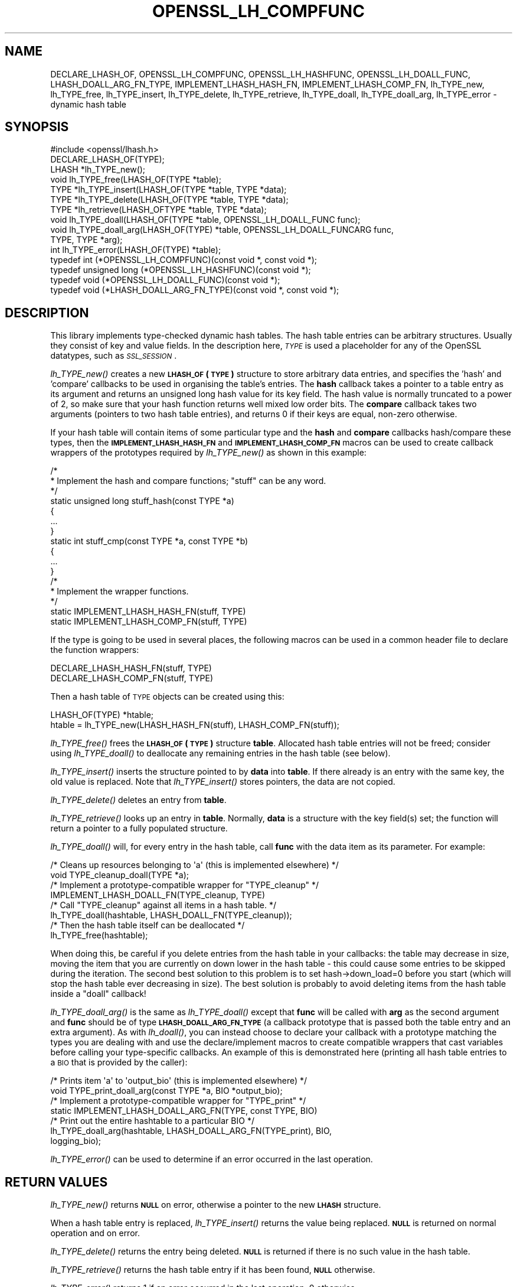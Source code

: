 .\" Automatically generated by Pod::Man 2.27 (Pod::Simple 3.28)
.\"
.\" Standard preamble:
.\" ========================================================================
.de Sp \" Vertical space (when we can't use .PP)
.if t .sp .5v
.if n .sp
..
.de Vb \" Begin verbatim text
.ft CW
.nf
.ne \\$1
..
.de Ve \" End verbatim text
.ft R
.fi
..
.\" Set up some character translations and predefined strings.  \*(-- will
.\" give an unbreakable dash, \*(PI will give pi, \*(L" will give a left
.\" double quote, and \*(R" will give a right double quote.  \*(C+ will
.\" give a nicer C++.  Capital omega is used to do unbreakable dashes and
.\" therefore won't be available.  \*(C` and \*(C' expand to `' in nroff,
.\" nothing in troff, for use with C<>.
.tr \(*W-
.ds C+ C\v'-.1v'\h'-1p'\s-2+\h'-1p'+\s0\v'.1v'\h'-1p'
.ie n \{\
.    ds -- \(*W-
.    ds PI pi
.    if (\n(.H=4u)&(1m=24u) .ds -- \(*W\h'-12u'\(*W\h'-12u'-\" diablo 10 pitch
.    if (\n(.H=4u)&(1m=20u) .ds -- \(*W\h'-12u'\(*W\h'-8u'-\"  diablo 12 pitch
.    ds L" ""
.    ds R" ""
.    ds C` ""
.    ds C' ""
'br\}
.el\{\
.    ds -- \|\(em\|
.    ds PI \(*p
.    ds L" ``
.    ds R" ''
.    ds C`
.    ds C'
'br\}
.\"
.\" Escape single quotes in literal strings from groff's Unicode transform.
.ie \n(.g .ds Aq \(aq
.el       .ds Aq '
.\"
.\" If the F register is turned on, we'll generate index entries on stderr for
.\" titles (.TH), headers (.SH), subsections (.SS), items (.Ip), and index
.\" entries marked with X<> in POD.  Of course, you'll have to process the
.\" output yourself in some meaningful fashion.
.\"
.\" Avoid warning from groff about undefined register 'F'.
.de IX
..
.nr rF 0
.if \n(.g .if rF .nr rF 1
.if (\n(rF:(\n(.g==0)) \{
.    if \nF \{
.        de IX
.        tm Index:\\$1\t\\n%\t"\\$2"
..
.        if !\nF==2 \{
.            nr % 0
.            nr F 2
.        \}
.    \}
.\}
.rr rF
.\"
.\" Accent mark definitions (@(#)ms.acc 1.5 88/02/08 SMI; from UCB 4.2).
.\" Fear.  Run.  Save yourself.  No user-serviceable parts.
.    \" fudge factors for nroff and troff
.if n \{\
.    ds #H 0
.    ds #V .8m
.    ds #F .3m
.    ds #[ \f1
.    ds #] \fP
.\}
.if t \{\
.    ds #H ((1u-(\\\\n(.fu%2u))*.13m)
.    ds #V .6m
.    ds #F 0
.    ds #[ \&
.    ds #] \&
.\}
.    \" simple accents for nroff and troff
.if n \{\
.    ds ' \&
.    ds ` \&
.    ds ^ \&
.    ds , \&
.    ds ~ ~
.    ds /
.\}
.if t \{\
.    ds ' \\k:\h'-(\\n(.wu*8/10-\*(#H)'\'\h"|\\n:u"
.    ds ` \\k:\h'-(\\n(.wu*8/10-\*(#H)'\`\h'|\\n:u'
.    ds ^ \\k:\h'-(\\n(.wu*10/11-\*(#H)'^\h'|\\n:u'
.    ds , \\k:\h'-(\\n(.wu*8/10)',\h'|\\n:u'
.    ds ~ \\k:\h'-(\\n(.wu-\*(#H-.1m)'~\h'|\\n:u'
.    ds / \\k:\h'-(\\n(.wu*8/10-\*(#H)'\z\(sl\h'|\\n:u'
.\}
.    \" troff and (daisy-wheel) nroff accents
.ds : \\k:\h'-(\\n(.wu*8/10-\*(#H+.1m+\*(#F)'\v'-\*(#V'\z.\h'.2m+\*(#F'.\h'|\\n:u'\v'\*(#V'
.ds 8 \h'\*(#H'\(*b\h'-\*(#H'
.ds o \\k:\h'-(\\n(.wu+\w'\(de'u-\*(#H)/2u'\v'-.3n'\*(#[\z\(de\v'.3n'\h'|\\n:u'\*(#]
.ds d- \h'\*(#H'\(pd\h'-\w'~'u'\v'-.25m'\f2\(hy\fP\v'.25m'\h'-\*(#H'
.ds D- D\\k:\h'-\w'D'u'\v'-.11m'\z\(hy\v'.11m'\h'|\\n:u'
.ds th \*(#[\v'.3m'\s+1I\s-1\v'-.3m'\h'-(\w'I'u*2/3)'\s-1o\s+1\*(#]
.ds Th \*(#[\s+2I\s-2\h'-\w'I'u*3/5'\v'-.3m'o\v'.3m'\*(#]
.ds ae a\h'-(\w'a'u*4/10)'e
.ds Ae A\h'-(\w'A'u*4/10)'E
.    \" corrections for vroff
.if v .ds ~ \\k:\h'-(\\n(.wu*9/10-\*(#H)'\s-2\u~\d\s+2\h'|\\n:u'
.if v .ds ^ \\k:\h'-(\\n(.wu*10/11-\*(#H)'\v'-.4m'^\v'.4m'\h'|\\n:u'
.    \" for low resolution devices (crt and lpr)
.if \n(.H>23 .if \n(.V>19 \
\{\
.    ds : e
.    ds 8 ss
.    ds o a
.    ds d- d\h'-1'\(ga
.    ds D- D\h'-1'\(hy
.    ds th \o'bp'
.    ds Th \o'LP'
.    ds ae ae
.    ds Ae AE
.\}
.rm #[ #] #H #V #F C
.\" ========================================================================
.\"
.IX Title "OPENSSL_LH_COMPFUNC 3"
.TH OPENSSL_LH_COMPFUNC 3 "2017-05-25" "1.1.0f" "OpenSSL"
.\" For nroff, turn off justification.  Always turn off hyphenation; it makes
.\" way too many mistakes in technical documents.
.if n .ad l
.nh
.SH "NAME"
DECLARE_LHASH_OF,
OPENSSL_LH_COMPFUNC, OPENSSL_LH_HASHFUNC, OPENSSL_LH_DOALL_FUNC,
LHASH_DOALL_ARG_FN_TYPE,
IMPLEMENT_LHASH_HASH_FN, IMPLEMENT_LHASH_COMP_FN,
lh_TYPE_new, lh_TYPE_free,
lh_TYPE_insert, lh_TYPE_delete, lh_TYPE_retrieve,
lh_TYPE_doall, lh_TYPE_doall_arg, lh_TYPE_error \- dynamic hash table
.SH "SYNOPSIS"
.IX Header "SYNOPSIS"
.Vb 1
\& #include <openssl/lhash.h>
\&
\& DECLARE_LHASH_OF(TYPE);
\&
\& LHASH *lh_TYPE_new();
\& void lh_TYPE_free(LHASH_OF(TYPE *table);
\&
\& TYPE *lh_TYPE_insert(LHASH_OF(TYPE *table, TYPE *data);
\& TYPE *lh_TYPE_delete(LHASH_OF(TYPE *table, TYPE *data);
\& TYPE *lh_retrieve(LHASH_OFTYPE *table, TYPE *data);
\&
\& void lh_TYPE_doall(LHASH_OF(TYPE *table, OPENSSL_LH_DOALL_FUNC func);
\& void lh_TYPE_doall_arg(LHASH_OF(TYPE) *table, OPENSSL_LH_DOALL_FUNCARG func,
\&          TYPE, TYPE *arg);
\&
\& int lh_TYPE_error(LHASH_OF(TYPE) *table);
\&
\& typedef int (*OPENSSL_LH_COMPFUNC)(const void *, const void *);
\& typedef unsigned long (*OPENSSL_LH_HASHFUNC)(const void *);
\& typedef void (*OPENSSL_LH_DOALL_FUNC)(const void *);
\& typedef void (*LHASH_DOALL_ARG_FN_TYPE)(const void *, const void *);
.Ve
.SH "DESCRIPTION"
.IX Header "DESCRIPTION"
This library implements type-checked dynamic hash tables. The hash
table entries can be arbitrary structures. Usually they consist of key
and value fields.  In the description here, \fI\s-1TYPE\s0\fR is used a placeholder
for any of the OpenSSL datatypes, such as \fI\s-1SSL_SESSION\s0\fR.
.PP
\&\fIlh_TYPE_new()\fR creates a new \fB\s-1LHASH_OF\s0(\s-1TYPE\s0)\fR structure to store
arbitrary data entries, and specifies the 'hash' and 'compare'
callbacks to be used in organising the table's entries.  The \fBhash\fR
callback takes a pointer to a table entry as its argument and returns
an unsigned long hash value for its key field.  The hash value is
normally truncated to a power of 2, so make sure that your hash
function returns well mixed low order bits.  The \fBcompare\fR callback
takes two arguments (pointers to two hash table entries), and returns
0 if their keys are equal, non-zero otherwise.
.PP
If your hash table
will contain items of some particular type and the \fBhash\fR and
\&\fBcompare\fR callbacks hash/compare these types, then the
\&\fB\s-1IMPLEMENT_LHASH_HASH_FN\s0\fR and \fB\s-1IMPLEMENT_LHASH_COMP_FN\s0\fR macros can be
used to create callback wrappers of the prototypes required by
\&\fIlh_TYPE_new()\fR as shown in this example:
.PP
.Vb 11
\& /*
\&  * Implement the hash and compare functions; "stuff" can be any word.
\&  */
\& static unsigned long stuff_hash(const TYPE *a)
\& {
\&     ...
\& }
\& static int stuff_cmp(const TYPE *a, const TYPE *b)
\& {
\&     ...
\& }
\&
\& /*
\&  * Implement the wrapper functions.
\&  */
\& static IMPLEMENT_LHASH_HASH_FN(stuff, TYPE)
\& static IMPLEMENT_LHASH_COMP_FN(stuff, TYPE)
.Ve
.PP
If the type is going to be used in several places, the following macros
can be used in a common header file to declare the function wrappers:
.PP
.Vb 2
\& DECLARE_LHASH_HASH_FN(stuff, TYPE)
\& DECLARE_LHASH_COMP_FN(stuff, TYPE)
.Ve
.PP
Then a hash table of \s-1TYPE\s0 objects can be created using this:
.PP
.Vb 1
\& LHASH_OF(TYPE) *htable;
\&
\& htable = lh_TYPE_new(LHASH_HASH_FN(stuff), LHASH_COMP_FN(stuff));
.Ve
.PP
\&\fIlh_TYPE_free()\fR frees the \fB\s-1LHASH_OF\s0(\s-1TYPE\s0)\fR structure
\&\fBtable\fR. Allocated hash table entries will not be freed; consider
using \fIlh_TYPE_doall()\fR to deallocate any remaining entries in the
hash table (see below).
.PP
\&\fIlh_TYPE_insert()\fR inserts the structure pointed to by \fBdata\fR into
\&\fBtable\fR.  If there already is an entry with the same key, the old
value is replaced. Note that \fIlh_TYPE_insert()\fR stores pointers, the
data are not copied.
.PP
\&\fIlh_TYPE_delete()\fR deletes an entry from \fBtable\fR.
.PP
\&\fIlh_TYPE_retrieve()\fR looks up an entry in \fBtable\fR. Normally, \fBdata\fR
is a structure with the key field(s) set; the function will return a
pointer to a fully populated structure.
.PP
\&\fIlh_TYPE_doall()\fR will, for every entry in the hash table, call
\&\fBfunc\fR with the data item as its parameter.
For example:
.PP
.Vb 2
\& /* Cleans up resources belonging to \*(Aqa\*(Aq (this is implemented elsewhere) */
\& void TYPE_cleanup_doall(TYPE *a);
\&
\& /* Implement a prototype\-compatible wrapper for "TYPE_cleanup" */
\& IMPLEMENT_LHASH_DOALL_FN(TYPE_cleanup, TYPE)
\&
\& /* Call "TYPE_cleanup" against all items in a hash table. */
\& lh_TYPE_doall(hashtable, LHASH_DOALL_FN(TYPE_cleanup));
\&
\& /* Then the hash table itself can be deallocated */
\& lh_TYPE_free(hashtable);
.Ve
.PP
When doing this, be careful if you delete entries from the hash table
in your callbacks: the table may decrease in size, moving the item
that you are currently on down lower in the hash table \- this could
cause some entries to be skipped during the iteration.  The second
best solution to this problem is to set hash\->down_load=0 before
you start (which will stop the hash table ever decreasing in size).
The best solution is probably to avoid deleting items from the hash
table inside a \*(L"doall\*(R" callback!
.PP
\&\fIlh_TYPE_doall_arg()\fR is the same as \fIlh_TYPE_doall()\fR except that
\&\fBfunc\fR will be called with \fBarg\fR as the second argument and \fBfunc\fR
should be of type \fB\s-1LHASH_DOALL_ARG_FN_TYPE\s0\fR (a callback prototype
that is passed both the table entry and an extra argument).  As with
\&\fIlh_doall()\fR, you can instead choose to declare your callback with a
prototype matching the types you are dealing with and use the
declare/implement macros to create compatible wrappers that cast
variables before calling your type-specific callbacks.  An example of
this is demonstrated here (printing all hash table entries to a \s-1BIO\s0
that is provided by the caller):
.PP
.Vb 2
\& /* Prints item \*(Aqa\*(Aq to \*(Aqoutput_bio\*(Aq (this is implemented elsewhere) */
\& void TYPE_print_doall_arg(const TYPE *a, BIO *output_bio);
\&
\& /* Implement a prototype\-compatible wrapper for "TYPE_print" */
\& static IMPLEMENT_LHASH_DOALL_ARG_FN(TYPE, const TYPE, BIO)
\&
\& /* Print out the entire hashtable to a particular BIO */
\& lh_TYPE_doall_arg(hashtable, LHASH_DOALL_ARG_FN(TYPE_print), BIO,
\&                   logging_bio);
.Ve
.PP
\&\fIlh_TYPE_error()\fR can be used to determine if an error occurred in the last
operation.
.SH "RETURN VALUES"
.IX Header "RETURN VALUES"
\&\fIlh_TYPE_new()\fR returns \fB\s-1NULL\s0\fR on error, otherwise a pointer to the new
\&\fB\s-1LHASH\s0\fR structure.
.PP
When a hash table entry is replaced, \fIlh_TYPE_insert()\fR returns the value
being replaced. \fB\s-1NULL\s0\fR is returned on normal operation and on error.
.PP
\&\fIlh_TYPE_delete()\fR returns the entry being deleted.  \fB\s-1NULL\s0\fR is returned if
there is no such value in the hash table.
.PP
\&\fIlh_TYPE_retrieve()\fR returns the hash table entry if it has been found,
\&\fB\s-1NULL\s0\fR otherwise.
.PP
\&\fIlh_TYPE_error()\fR returns 1 if an error occurred in the last operation, 0
otherwise.
.PP
\&\fIlh_TYPE_free()\fR, \fIlh_TYPE_doall()\fR and \fIlh_TYPE_doall_arg()\fR return no values.
.SH "NOTE"
.IX Header "NOTE"
The various \s-1LHASH\s0 macros and callback types exist to make it possible
to write type-checked code without resorting to function-prototype
casting \- an evil that makes application code much harder to
audit/verify and also opens the window of opportunity for stack
corruption and other hard-to-find bugs.  It also, apparently, violates
ANSI-C.
.PP
The \s-1LHASH\s0 code regards table entries as constant data.  As such, it
internally represents \fIlh_insert()\fR'd items with a \*(L"const void *\*(R"
pointer type.  This is why callbacks such as those used by \fIlh_doall()\fR
and \fIlh_doall_arg()\fR declare their prototypes with \*(L"const\*(R", even for the
parameters that pass back the table items' data pointers \- for
consistency, user-provided data is \*(L"const\*(R" at all times as far as the
\&\s-1LHASH\s0 code is concerned.  However, as callers are themselves providing
these pointers, they can choose whether they too should be treating
all such parameters as constant.
.PP
As an example, a hash table may be maintained by code that, for
reasons of encapsulation, has only \*(L"const\*(R" access to the data being
indexed in the hash table (ie. it is returned as \*(L"const\*(R" from
elsewhere in their code) \- in this case the \s-1LHASH\s0 prototypes are
appropriate as-is.  Conversely, if the caller is responsible for the
life-time of the data in question, then they may well wish to make
modifications to table item passed back in the \fIlh_doall()\fR or
\&\fIlh_doall_arg()\fR callbacks (see the \*(L"TYPE_cleanup\*(R" example above).  If
so, the caller can either cast the \*(L"const\*(R" away (if they're providing
the raw callbacks themselves) or use the macros to declare/implement
the wrapper functions without \*(L"const\*(R" types.
.PP
Callers that only have \*(L"const\*(R" access to data they're indexing in a
table, yet declare callbacks without constant types (or cast the
\&\*(L"const\*(R" away themselves), are therefore creating their own risks/bugs
without being encouraged to do so by the \s-1API. \s0 On a related note,
those auditing code should pay special attention to any instances of
DECLARE/IMPLEMENT_LHASH_DOALL_[\s-1ARG_\s0]_FN macros that provide types
without any \*(L"const\*(R" qualifiers.
.SH "BUGS"
.IX Header "BUGS"
\&\fIlh_TYPE_insert()\fR returns \fB\s-1NULL\s0\fR both for success and error.
.SH "SEE ALSO"
.IX Header "SEE ALSO"
\&\fIlh_stats\fR\|(3)
.SH "HISTORY"
.IX Header "HISTORY"
In OpenSSL 1.0.0, the lhash interface was revamped for better
type checking.
.SH "COPYRIGHT"
.IX Header "COPYRIGHT"
Copyright 2000\-2016 The OpenSSL Project Authors. All Rights Reserved.
.PP
Licensed under the OpenSSL license (the \*(L"License\*(R").  You may not use
this file except in compliance with the License.  You can obtain a copy
in the file \s-1LICENSE\s0 in the source distribution or at
<https://www.openssl.org/source/license.html>.
